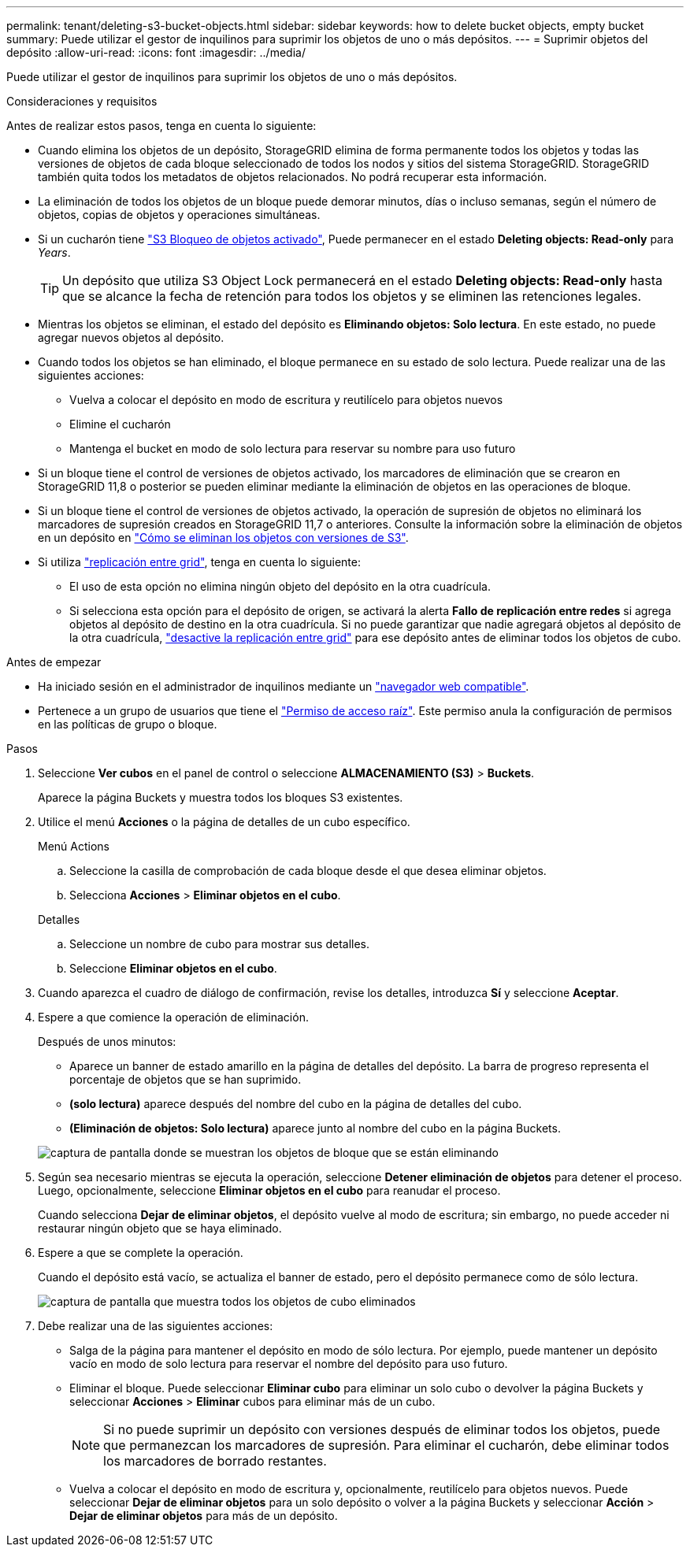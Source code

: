 ---
permalink: tenant/deleting-s3-bucket-objects.html 
sidebar: sidebar 
keywords: how to delete bucket objects, empty bucket 
summary: Puede utilizar el gestor de inquilinos para suprimir los objetos de uno o más depósitos. 
---
= Suprimir objetos del depósito
:allow-uri-read: 
:icons: font
:imagesdir: ../media/


[role="lead"]
Puede utilizar el gestor de inquilinos para suprimir los objetos de uno o más depósitos.

.Consideraciones y requisitos
Antes de realizar estos pasos, tenga en cuenta lo siguiente:

* Cuando elimina los objetos de un depósito, StorageGRID elimina de forma permanente todos los objetos y todas las versiones de objetos de cada bloque seleccionado de todos los nodos y sitios del sistema StorageGRID. StorageGRID también quita todos los metadatos de objetos relacionados. No podrá recuperar esta información.
* La eliminación de todos los objetos de un bloque puede demorar minutos, días o incluso semanas, según el número de objetos, copias de objetos y operaciones simultáneas.
* Si un cucharón tiene link:using-s3-object-lock.html["S3 Bloqueo de objetos activado"], Puede permanecer en el estado *Deleting objects: Read-only* para _Years_.
+

TIP: Un depósito que utiliza S3 Object Lock permanecerá en el estado *Deleting objects: Read-only* hasta que se alcance la fecha de retención para todos los objetos y se eliminen las retenciones legales.

* Mientras los objetos se eliminan, el estado del depósito es *Eliminando objetos: Solo lectura*. En este estado, no puede agregar nuevos objetos al depósito.
* Cuando todos los objetos se han eliminado, el bloque permanece en su estado de solo lectura. Puede realizar una de las siguientes acciones:
+
** Vuelva a colocar el depósito en modo de escritura y reutilícelo para objetos nuevos
** Elimine el cucharón
** Mantenga el bucket en modo de solo lectura para reservar su nombre para uso futuro


* Si un bloque tiene el control de versiones de objetos activado, los marcadores de eliminación que se crearon en StorageGRID 11,8 o posterior se pueden eliminar mediante la eliminación de objetos en las operaciones de bloque.
* Si un bloque tiene el control de versiones de objetos activado, la operación de supresión de objetos no eliminará los marcadores de supresión creados en StorageGRID 11,7 o anteriores. Consulte la información sobre la eliminación de objetos en un depósito en link:../ilm/how-objects-are-deleted.html#delete-s3-versioned-objects["Cómo se eliminan los objetos con versiones de S3"].
* Si utiliza link:grid-federation-manage-cross-grid-replication.html["replicación entre grid"], tenga en cuenta lo siguiente:
+
** El uso de esta opción no elimina ningún objeto del depósito en la otra cuadrícula.
** Si selecciona esta opción para el depósito de origen, se activará la alerta *Fallo de replicación entre redes* si agrega objetos al depósito de destino en la otra cuadrícula. Si no puede garantizar que nadie agregará objetos al depósito de la otra cuadrícula, link:../tenant/grid-federation-manage-cross-grid-replication.html["desactive la replicación entre grid"] para ese depósito antes de eliminar todos los objetos de cubo.




.Antes de empezar
* Ha iniciado sesión en el administrador de inquilinos mediante un link:../admin/web-browser-requirements.html["navegador web compatible"].
* Pertenece a un grupo de usuarios que tiene el link:tenant-management-permissions.html["Permiso de acceso raíz"]. Este permiso anula la configuración de permisos en las políticas de grupo o bloque.


.Pasos
. Seleccione *Ver cubos* en el panel de control o seleccione *ALMACENAMIENTO (S3)* > *Buckets*.
+
Aparece la página Buckets y muestra todos los bloques S3 existentes.

. Utilice el menú *Acciones* o la página de detalles de un cubo específico.
+
[role="tabbed-block"]
====
.Menú Actions
--
.. Seleccione la casilla de comprobación de cada bloque desde el que desea eliminar objetos.
.. Selecciona *Acciones* > *Eliminar objetos en el cubo*.


--
.Detalles
--
.. Seleccione un nombre de cubo para mostrar sus detalles.
.. Seleccione *Eliminar objetos en el cubo*.


--
====
. Cuando aparezca el cuadro de diálogo de confirmación, revise los detalles, introduzca *Sí* y seleccione *Aceptar*.
. Espere a que comience la operación de eliminación.
+
Después de unos minutos:

+
** Aparece un banner de estado amarillo en la página de detalles del depósito. La barra de progreso representa el porcentaje de objetos que se han suprimido.
** *(solo lectura)* aparece después del nombre del cubo en la página de detalles del cubo.
** *(Eliminación de objetos: Solo lectura)* aparece junto al nombre del cubo en la página Buckets.


+
image::../media/delete-bucket-objects-in-progress.png[captura de pantalla donde se muestran los objetos de bloque que se están eliminando]

. Según sea necesario mientras se ejecuta la operación, seleccione *Detener eliminación de objetos* para detener el proceso. Luego, opcionalmente, seleccione *Eliminar objetos en el cubo* para reanudar el proceso.
+
Cuando selecciona *Dejar de eliminar objetos*, el depósito vuelve al modo de escritura; sin embargo, no puede acceder ni restaurar ningún objeto que se haya eliminado.

. Espere a que se complete la operación.
+
Cuando el depósito está vacío, se actualiza el banner de estado, pero el depósito permanece como de sólo lectura.

+
image::../media/delete-bucket-objects-complete.png[captura de pantalla que muestra todos los objetos de cubo eliminados]

. Debe realizar una de las siguientes acciones:
+
** Salga de la página para mantener el depósito en modo de sólo lectura. Por ejemplo, puede mantener un depósito vacío en modo de solo lectura para reservar el nombre del depósito para uso futuro.
** Eliminar el bloque. Puede seleccionar *Eliminar cubo* para eliminar un solo cubo o devolver la página Buckets y seleccionar *Acciones* > *Eliminar* cubos para eliminar más de un cubo.
+

NOTE: Si no puede suprimir un depósito con versiones después de eliminar todos los objetos, puede que permanezcan los marcadores de supresión. Para eliminar el cucharón, debe eliminar todos los marcadores de borrado restantes.

** Vuelva a colocar el depósito en modo de escritura y, opcionalmente, reutilícelo para objetos nuevos. Puede seleccionar *Dejar de eliminar objetos* para un solo depósito o volver a la página Buckets y seleccionar *Acción* > *Dejar de eliminar objetos* para más de un depósito.



